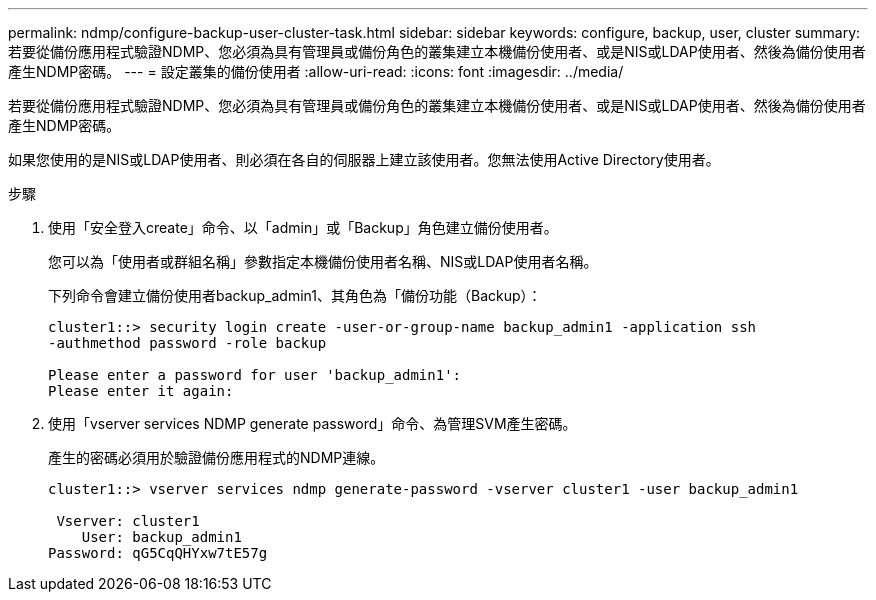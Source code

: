 ---
permalink: ndmp/configure-backup-user-cluster-task.html 
sidebar: sidebar 
keywords: configure, backup, user, cluster 
summary: 若要從備份應用程式驗證NDMP、您必須為具有管理員或備份角色的叢集建立本機備份使用者、或是NIS或LDAP使用者、然後為備份使用者產生NDMP密碼。 
---
= 設定叢集的備份使用者
:allow-uri-read: 
:icons: font
:imagesdir: ../media/


[role="lead"]
若要從備份應用程式驗證NDMP、您必須為具有管理員或備份角色的叢集建立本機備份使用者、或是NIS或LDAP使用者、然後為備份使用者產生NDMP密碼。

如果您使用的是NIS或LDAP使用者、則必須在各自的伺服器上建立該使用者。您無法使用Active Directory使用者。

.步驟
. 使用「安全登入create」命令、以「admin」或「Backup」角色建立備份使用者。
+
您可以為「使用者或群組名稱」參數指定本機備份使用者名稱、NIS或LDAP使用者名稱。

+
下列命令會建立備份使用者backup_admin1、其角色為「備份功能（Backup）：

+
[listing]
----
cluster1::> security login create -user-or-group-name backup_admin1 -application ssh
-authmethod password -role backup

Please enter a password for user 'backup_admin1':
Please enter it again:
----
. 使用「vserver services NDMP generate password」命令、為管理SVM產生密碼。
+
產生的密碼必須用於驗證備份應用程式的NDMP連線。

+
[listing]
----
cluster1::> vserver services ndmp generate-password -vserver cluster1 -user backup_admin1

 Vserver: cluster1
    User: backup_admin1
Password: qG5CqQHYxw7tE57g
----

